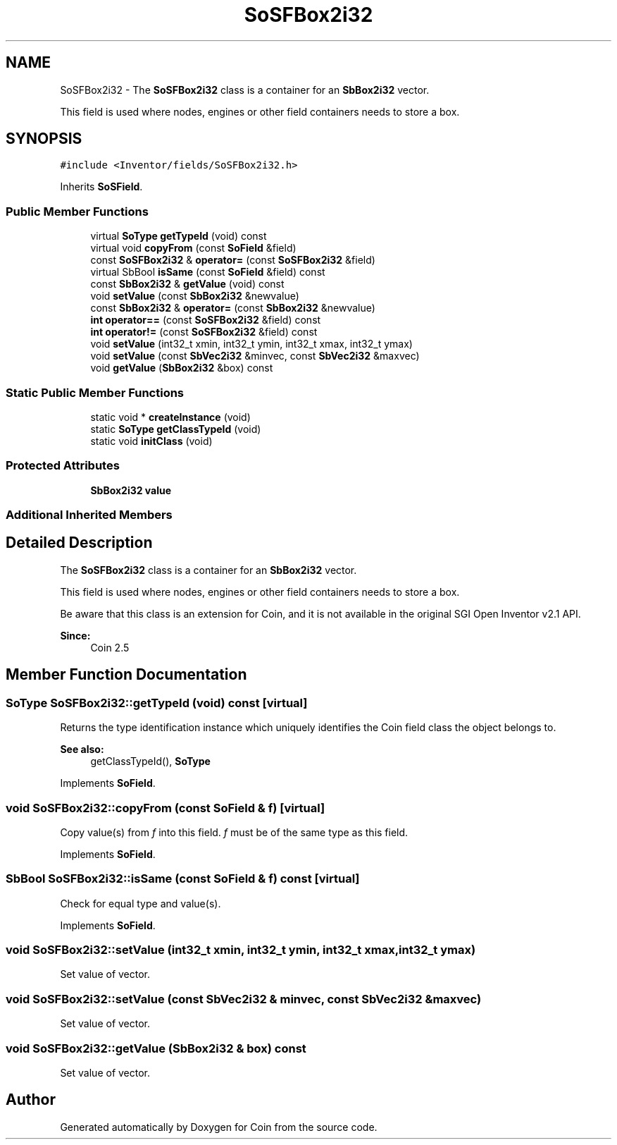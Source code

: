 .TH "SoSFBox2i32" 3 "Sun May 28 2017" "Version 4.0.0a" "Coin" \" -*- nroff -*-
.ad l
.nh
.SH NAME
SoSFBox2i32 \- The \fBSoSFBox2i32\fP class is a container for an \fBSbBox2i32\fP vector\&.
.PP
This field is used where nodes, engines or other field containers needs to store a box\&.  

.SH SYNOPSIS
.br
.PP
.PP
\fC#include <Inventor/fields/SoSFBox2i32\&.h>\fP
.PP
Inherits \fBSoSField\fP\&.
.SS "Public Member Functions"

.in +1c
.ti -1c
.RI "virtual \fBSoType\fP \fBgetTypeId\fP (void) const"
.br
.ti -1c
.RI "virtual void \fBcopyFrom\fP (const \fBSoField\fP &field)"
.br
.ti -1c
.RI "const \fBSoSFBox2i32\fP & \fBoperator=\fP (const \fBSoSFBox2i32\fP &field)"
.br
.ti -1c
.RI "virtual SbBool \fBisSame\fP (const \fBSoField\fP &field) const"
.br
.ti -1c
.RI "const \fBSbBox2i32\fP & \fBgetValue\fP (void) const"
.br
.ti -1c
.RI "void \fBsetValue\fP (const \fBSbBox2i32\fP &newvalue)"
.br
.ti -1c
.RI "const \fBSbBox2i32\fP & \fBoperator=\fP (const \fBSbBox2i32\fP &newvalue)"
.br
.ti -1c
.RI "\fBint\fP \fBoperator==\fP (const \fBSoSFBox2i32\fP &field) const"
.br
.ti -1c
.RI "\fBint\fP \fBoperator!=\fP (const \fBSoSFBox2i32\fP &field) const"
.br
.ti -1c
.RI "void \fBsetValue\fP (int32_t xmin, int32_t ymin, int32_t xmax, int32_t ymax)"
.br
.ti -1c
.RI "void \fBsetValue\fP (const \fBSbVec2i32\fP &minvec, const \fBSbVec2i32\fP &maxvec)"
.br
.ti -1c
.RI "void \fBgetValue\fP (\fBSbBox2i32\fP &box) const"
.br
.in -1c
.SS "Static Public Member Functions"

.in +1c
.ti -1c
.RI "static void * \fBcreateInstance\fP (void)"
.br
.ti -1c
.RI "static \fBSoType\fP \fBgetClassTypeId\fP (void)"
.br
.ti -1c
.RI "static void \fBinitClass\fP (void)"
.br
.in -1c
.SS "Protected Attributes"

.in +1c
.ti -1c
.RI "\fBSbBox2i32\fP \fBvalue\fP"
.br
.in -1c
.SS "Additional Inherited Members"
.SH "Detailed Description"
.PP 
The \fBSoSFBox2i32\fP class is a container for an \fBSbBox2i32\fP vector\&.
.PP
This field is used where nodes, engines or other field containers needs to store a box\&. 

Be aware that this class is an extension for Coin, and it is not available in the original SGI Open Inventor v2\&.1 API\&. 
.PP
\fBSince:\fP
.RS 4
Coin 2\&.5 
.RE
.PP

.SH "Member Function Documentation"
.PP 
.SS "\fBSoType\fP SoSFBox2i32::getTypeId (void) const\fC [virtual]\fP"
Returns the type identification instance which uniquely identifies the Coin field class the object belongs to\&.
.PP
\fBSee also:\fP
.RS 4
getClassTypeId(), \fBSoType\fP 
.RE
.PP

.PP
Implements \fBSoField\fP\&.
.SS "void SoSFBox2i32::copyFrom (const \fBSoField\fP & f)\fC [virtual]\fP"
Copy value(s) from \fIf\fP into this field\&. \fIf\fP must be of the same type as this field\&. 
.PP
Implements \fBSoField\fP\&.
.SS "SbBool SoSFBox2i32::isSame (const \fBSoField\fP & f) const\fC [virtual]\fP"
Check for equal type and value(s)\&. 
.PP
Implements \fBSoField\fP\&.
.SS "void SoSFBox2i32::setValue (int32_t xmin, int32_t ymin, int32_t xmax, int32_t ymax)"
Set value of vector\&. 
.SS "void SoSFBox2i32::setValue (const \fBSbVec2i32\fP & minvec, const \fBSbVec2i32\fP & maxvec)"
Set value of vector\&. 
.SS "void SoSFBox2i32::getValue (\fBSbBox2i32\fP & box) const"
Set value of vector\&. 

.SH "Author"
.PP 
Generated automatically by Doxygen for Coin from the source code\&.
